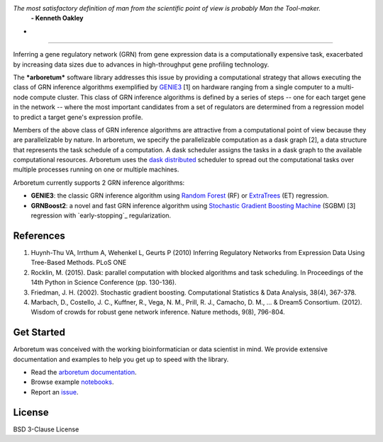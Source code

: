 .. image:: img/arboretum.png
    :alt: arboretum
    :scale: 100%
    :align: left

.. image:: https://travis-ci.org/tmoerman/arboretum.svg?branch=master
    :alt: Build Status
    :target: https://travis-ci.org/tmoerman/arboretum

.. image:: https://readthedocs.org/projects/arboretum/badge/?version=latest
    :alt: Documentation Status
    :target: http://arboretum.readthedocs.io/en/latest/?badge=latest

*The most satisfactory definition of man from the scientific point of view is probably Man the Tool-maker.*
    **- Kenneth Oakley**


-
----

.. _GENIE3: http://www.montefiore.ulg.ac.be/~huynh-thu/GENIE3.html

.. _dask: https://dask.pydata.org/en/latest/
.. _`dask distributed`: https://distributed.readthedocs.io/en/latest/

.. _`Random Forest`: https://en.wikipedia.org/wiki/Random_forest
.. _ExtraTrees: https://en.wikipedia.org/wiki/Random_forest#ExtraTrees
.. _`Stochastic Gradient Boosting Machine`: https://en.wikipedia.org/wiki/Gradient_boosting#Stochastic_gradient_boosting
.. _`early stopping`: https://en.wikipedia.org/wiki/Early_stopping

Inferring a gene regulatory network (GRN) from gene expression data is a computationally expensive task, exacerbated by increasing data sizes due to advances
in high-throughput gene profiling technology.

The ***arboretum*** software library addresses this issue by providing a computational strategy that allows executing the class of GRN inference algorithms
exemplified by GENIE3_ [1] on hardware ranging from a single computer to a multi-node compute cluster. This class of GRN inference algorithms is defined by
a series of steps -- one for each target gene in the network -- where the most important candidates from a set of regulators are determined from a regression
model to predict a target gene's expression profile.

Members of the above class of GRN inference algorithms are attractive from a computational point of view because they are parallelizable by nature. In arboretum,
we specify the parallelizable computation as a dask graph [2], a data structure that represents the task schedule of a computation. A dask scheduler assigns the
tasks in a dask graph to the available computational resources. Arboretum uses the `dask distributed`_ scheduler to
spread out the computational tasks over multiple processes running on one or multiple machines.

Arboretum currently supports 2 GRN inference algorithms:

* **GENIE3**: the classic GRN inference algorithm using `Random Forest`_ (RF) or ExtraTrees_ (ET) regression.
* **GRNBoost2**: a novel and fast GRN inference algorithm using `Stochastic Gradient Boosting Machine`_ (SGBM) [3] regression with `early-stopping`_ regularization.

References
**********

1. Huynh-Thu VA, Irrthum A, Wehenkel L, Geurts P (2010) Inferring Regulatory Networks from Expression Data Using Tree-Based Methods. PLoS ONE
2. Rocklin, M. (2015). Dask: parallel computation with blocked algorithms and task scheduling. In Proceedings of the 14th Python in Science Conference (pp. 130-136).
3. Friedman, J. H. (2002). Stochastic gradient boosting. Computational Statistics & Data Analysis, 38(4), 367-378.
4. Marbach, D., Costello, J. C., Kuffner, R., Vega, N. M., Prill, R. J., Camacho, D. M., ... & Dream5 Consortium. (2012). Wisdom of crowds for robust gene network inference. Nature methods, 9(8), 796-804.

Get Started
***********

.. _`arboretum documentation`: https://arboretum.readthedocs.io
.. _notebooks: https://github.com/tmoerman/arboretum/tree/master/notebooks
.. _issue: https://github.com/tmoerman/arboretum/issues/new

Arboretum was conceived with the working bioinformatician or data scientist in mind. We provide extensive documentation and examples to help you get up to speed with the library.

* Read the `arboretum documentation`_.
* Browse example notebooks_.
* Report an issue_.

License
*******

BSD 3-Clause License
